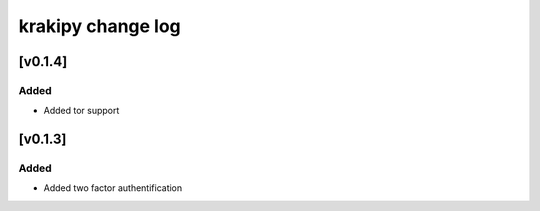 krakipy change log
===========================

[v0.1.4]
------------------------------

Added
^^^^^
* Added tor support

[v0.1.3]
------------------------------

Added
^^^^^
* Added two factor authentification